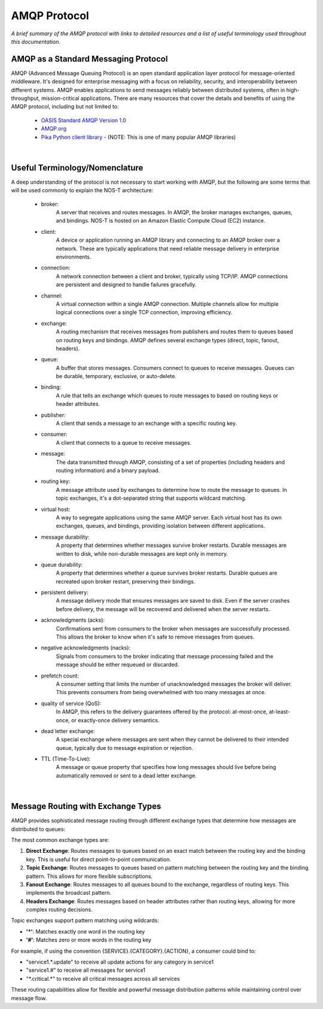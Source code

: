 AMQP Protocol
============

*A brief summary of the AMQP protocol with links to detailed resources and a list of useful terminology used throughout this documentation.*

AMQP as a Standard Messaging Protocol
------------------------------------

AMQP (Advanced Message Queuing Protocol) is an open standard application layer protocol for message-oriented middleware. It's designed for enterprise messaging with a focus on reliability, security, and interoperability between different systems. AMQP enables applications to send messages reliably between distributed systems, often in high-throughput, mission-critical applications. There are many resources that cover the details and benefits of using the AMQP protocol, including but not limited to:

  * `OASIS Standard AMQP Version 1.0 <https://docs.oasis-open.org/amqp/core/v1.0/os/amqp-core-overview-v1.0-os.html>`_
  
  * `AMQP.org <https://www.amqp.org>`_  
  
  * `Pika Python client library <https://pypi.org/project/pika/>`_ - (NOTE: This is one of many popular AMQP libraries)
|

Useful Terminology/Nomenclature
------------------------------

A deep understanding of the protocol is not necessary to start working with AMQP, but the following are some terms that will be used commonly to explain the NOS-T architecture:

  * broker: 
                A server that receives and routes messages. In AMQP, the broker manages exchanges, queues, and bindings. NOS-T is hosted on an Amazon Elastic Compute Cloud (EC2) instance.

  * client: 
                A device or application running an AMQP library and connecting to an AMQP broker over a network. These are typically applications that need reliable message delivery in enterprise environments.

  * connection: 
                A network connection between a client and broker, typically using TCP/IP. AMQP connections are persistent and designed to handle failures gracefully.

  * channel: 
                A virtual connection within a single AMQP connection. Multiple channels allow for multiple logical connections over a single TCP connection, improving efficiency.

  * exchange: 
                A routing mechanism that receives messages from publishers and routes them to queues based on routing keys and bindings. AMQP defines several exchange types (direct, topic, fanout, headers).
  
  * queue: 
                A buffer that stores messages. Consumers connect to queues to receive messages. Queues can be durable, temporary, exclusive, or auto-delete.

  * binding: 
                A rule that tells an exchange which queues to route messages to based on routing keys or header attributes.

  * publisher: 
                A client that sends a message to an exchange with a specific routing key.

  * consumer:
                A client that connects to a queue to receive messages.
                
  * message:
                The data transmitted through AMQP, consisting of a set of properties (including headers and routing information) and a binary payload.

  * routing key:
                A message attribute used by exchanges to determine how to route the message to queues. In topic exchanges, it's a dot-separated string that supports wildcard matching.

  * virtual host:
                A way to segregate applications using the same AMQP server. Each virtual host has its own exchanges, queues, and bindings, providing isolation between different applications.

  * message durability:
                A property that determines whether messages survive broker restarts. Durable messages are written to disk, while non-durable messages are kept only in memory.
                
  * queue durability:
                A property that determines whether a queue survives broker restarts. Durable queues are recreated upon broker restart, preserving their bindings.

  * persistent delivery:
                A message delivery mode that ensures messages are saved to disk. Even if the server crashes before delivery, the message will be recovered and delivered when the server restarts.

  * acknowledgments (acks):
                Confirmations sent from consumers to the broker when messages are successfully processed. This allows the broker to know when it's safe to remove messages from queues.

  * negative acknowledgments (nacks):
                Signals from consumers to the broker indicating that message processing failed and the message should be either requeued or discarded.

  * prefetch count:
                A consumer setting that limits the number of unacknowledged messages the broker will deliver. This prevents consumers from being overwhelmed with too many messages at once.

  * quality of service (QoS):
                In AMQP, this refers to the delivery guarantees offered by the protocol: at-most-once, at-least-once, or exactly-once delivery semantics.

  * dead letter exchange:
                A special exchange where messages are sent when they cannot be delivered to their intended queue, typically due to message expiration or rejection.

  * TTL (Time-To-Live):
                A message or queue property that specifies how long messages should live before being automatically removed or sent to a dead letter exchange.
|

Message Routing with Exchange Types
----------------------------------

AMQP provides sophisticated message routing through different exchange types that determine how messages are distributed to queues:

The most common exchange types are:

1. **Direct Exchange**: Routes messages to queues based on an exact match between the routing key and the binding key. This is useful for direct point-to-point communication.

2. **Topic Exchange**: Routes messages to queues based on pattern matching between the routing key and the binding pattern. This allows for more flexible subscriptions.

3. **Fanout Exchange**: Routes messages to all queues bound to the exchange, regardless of routing keys. This implements the broadcast pattern.

4. **Headers Exchange**: Routes messages based on header attributes rather than routing keys, allowing for more complex routing decisions.

Topic exchanges support pattern matching using wildcards:

* **'*'**: Matches exactly one word in the routing key
* **'#'**: Matches zero or more words in the routing key

For example, if using the convention {SERVICE}.{CATEGORY}.{ACTION}, a consumer could bind to:

* "service1.*.update" to receive all update actions for any category in service1
* "service1.#" to receive all messages for service1
* "\*.critical.\*" to receive all critical messages across all services

These routing capabilities allow for flexible and powerful message distribution patterns while maintaining control over message flow.